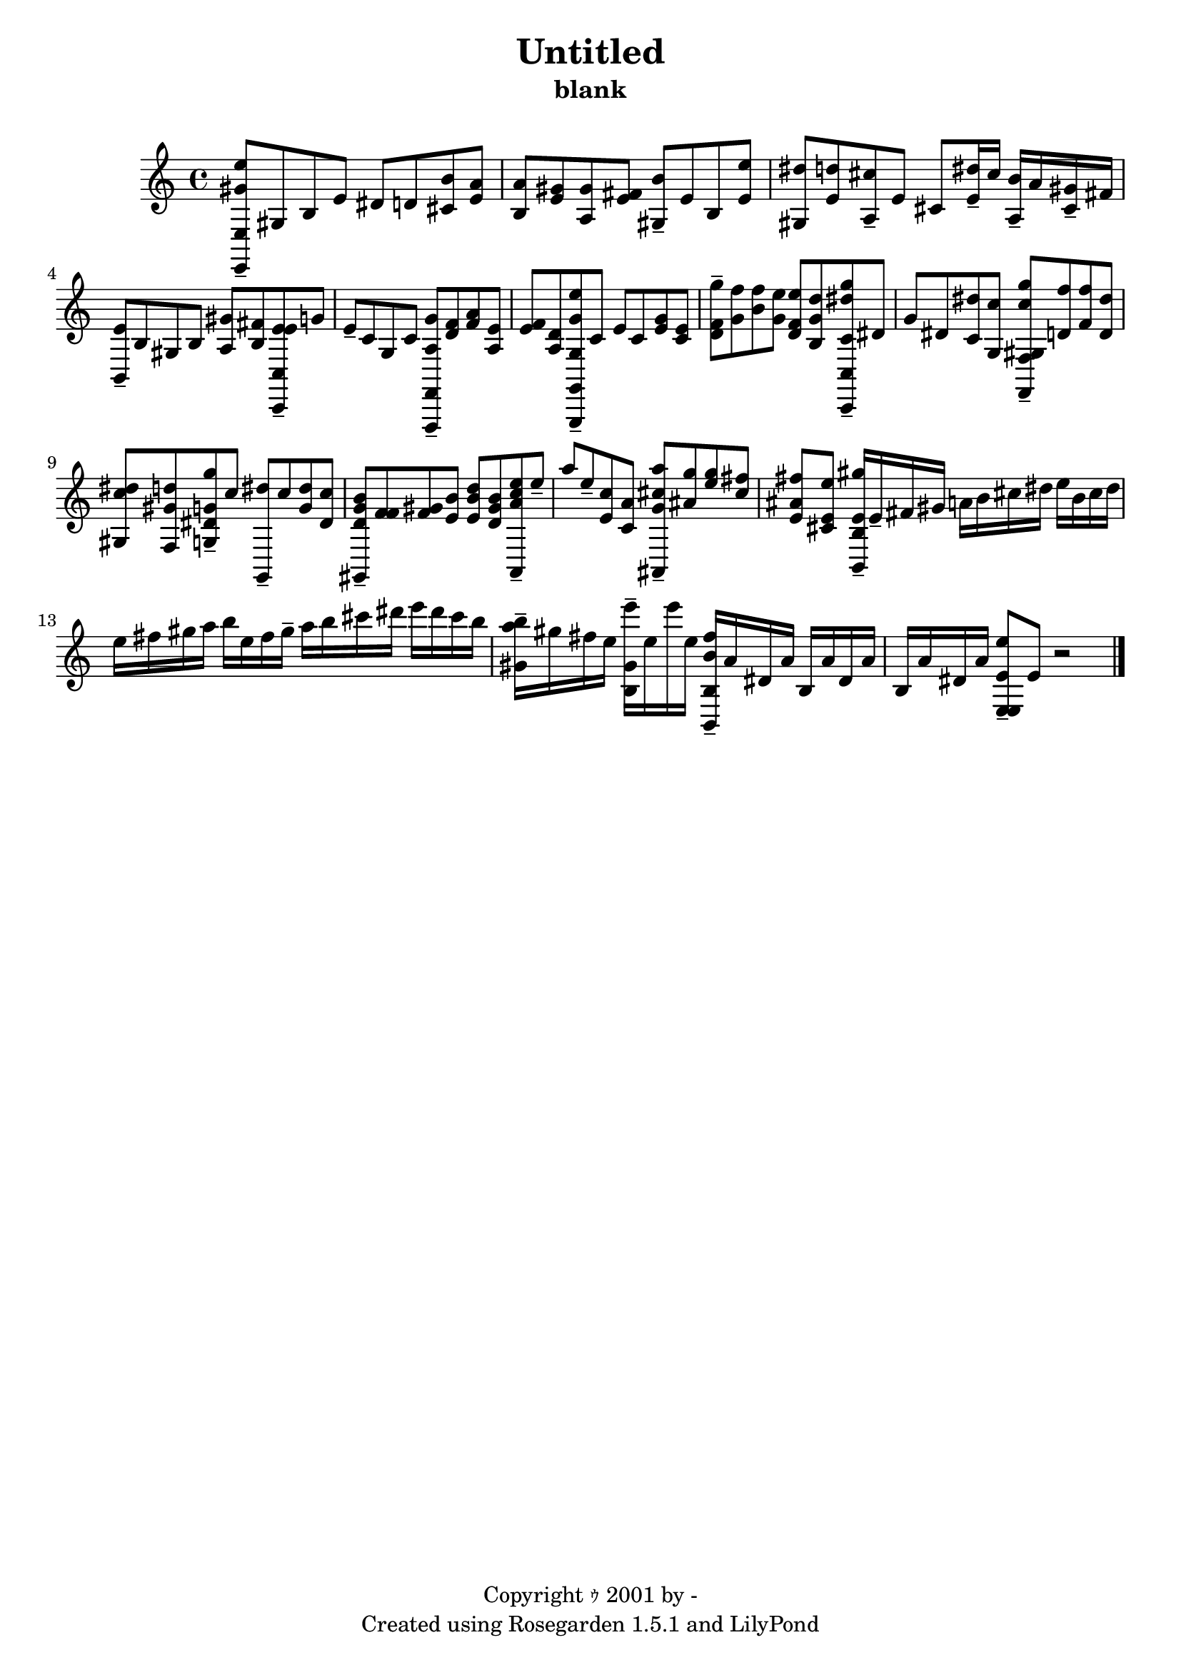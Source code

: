 % This LilyPond file was generated by Rosegarden 1.5.1
\version "2.10.0"
% point and click debugging is disabled
#(ly:set-option 'point-and-click #f)
\header {
    copyright = "Copyright ｩ 2001 by -"
    subtitle = "blank"
    title = "Untitled"
    tagline = "Created using Rosegarden 1.5.1 and LilyPond"
}
#(set-global-staff-size 20)
#(set-default-paper-size "a4")
global = { 
    \time 4/4
    \skip 1*15  %% 1-15
}
globalTempo = {
    \override Score.MetronomeMark #'transparent = ##t
    \tempo 4 = 100  \skip 1*14 \skip 2 
}
\score {
    <<
        % force offset of colliding notes in chords:
        \override Score.NoteColumn #'force-hshift = #1.0

        \context Staff = "track 1" << 
            \set Staff.instrument = "untitled"
            \set Score.skipBars = ##t
            \set Staff.printKeyCancellation = ##f
            \new Voice \global
            \new Voice \globalTempo

            \context Voice = "voice 1" {
                \override Voice.TextScript #'padding = #2.0                \override MultiMeasureRest #'expand-limit = 1

                \time 4/4
                \clef "treble"
                \key c \major
                < e'' e, gis' e > 8 -\tenuto gis b e' dis' d' < b' cis' > < a' e' >  |
                < a' b > 8 < gis' e' > < gis' a > < fis' e' > < b' gis > -\tenuto e' b < e'' e' >  |
                < dis'' gis > 8 < d'' e' > < cis'' a > -\tenuto e' cis' < dis'' e' > 16 -\tenuto cis'' < b' a > -\tenuto a' < gis' cis' > -\tenuto fis'  |
                < e' b, > 8 -\tenuto b gis b < gis' a > < fis' b > < e' e' c, c > -\tenuto g'  |
%% 5
                e' 8 -\tenuto c' g c' < g' a f,, f, > -\tenuto < f' d' > < f' a' > < e' a >  |
                < e' f' > 8 < d' a > < e'' g' g g,, g, > -\tenuto c' e' c' < e' g' > < c' e' >  |
                < g'' f' d' > 8 -\tenuto < f'' g' > < f'' b' > < e'' g' > < e'' d' f' > < d'' b g' > < g'' c' dis'' c, c > -\tenuto dis'  |
                g' 8 dis' < dis'' c' > < c'' g >  < c'' gis g'' f, f > -\tenuto < d' f'' > < f' f'' > < d' dis'' >  |
                < c'' gis dis'' > 8 < gis' f d'' > < g' g g'' dis' > -\tenuto c'' < dis'' g, > -\tenuto c'' < g' dis'' > < dis' c'' >  |
%% 10
                < d' gis, b' g' > 8 -\tenuto < f' f' > < gis' f' > < b' e' > < d'' b' e' > < b' gis' d' > < e'' a, c'' a' > -\tenuto e'' -\tenuto  |
                a'' 8 e'' -\tenuto < c'' e' > < a' c' > < a'' ais, cis'' g' > -\tenuto < g'' ais' > < g'' e'' > < fis'' cis'' >  |
                < fis'' ais' e' > 8 < e'' e' cis' > < gis'' e' b, b > 16 -\tenuto e' -\tenuto fis' gis' a' b' cis'' dis'' e'' b' cis'' dis''  |
                e'' 16 fis'' gis'' a'' ) b'' e'' fis'' gis'' -\tenuto a'' b'' cis''' dis''' e''' dis''' cis''' b''  |
                < b'' gis' a'' > 16 -\tenuto gis'' fis'' e'' < gis' b e''' > -\tenuto e'' e''' e'' < b' b, fis'' b > -\tenuto a' dis' a' b a' dis' a'  |
%% 15
                b 16 a' dis' a' < e' e e'' e > 8 -\tenuto e' 
                % warning: bar too short, padding with rests
                r2  |
                \bar "|."
            } % Voice
        >> % Staff (final)
    >>  
    \layout { } 
  } 


